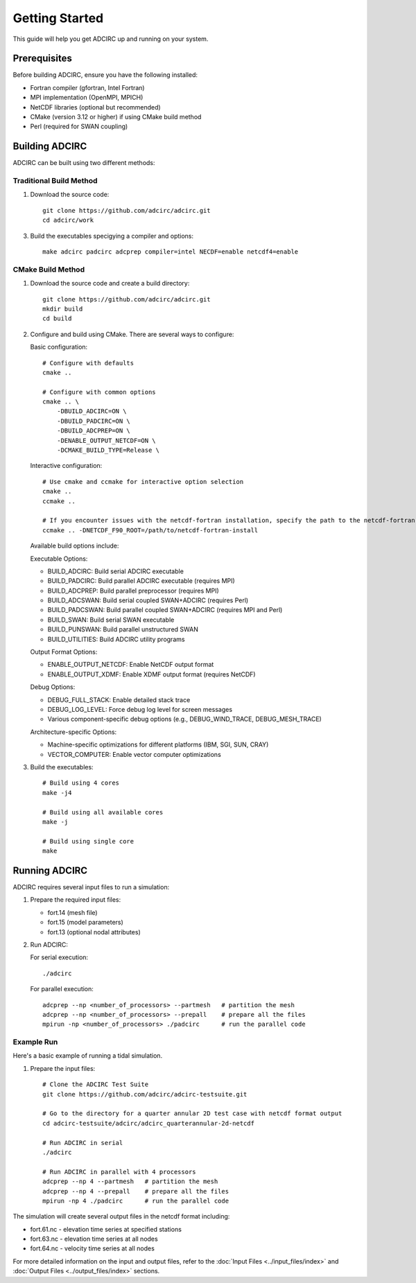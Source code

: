 Getting Started
===============

This guide will help you get ADCIRC up and running on your system.

Prerequisites
-------------

Before building ADCIRC, ensure you have the following installed:

* Fortran compiler (gfortran, Intel Fortran)
* MPI implementation (OpenMPI, MPICH)
* NetCDF libraries (optional but recommended)
* CMake (version 3.12 or higher) if using CMake build method
* Perl (required for SWAN coupling)

Building ADCIRC
---------------

ADCIRC can be built using two different methods:

Traditional Build Method
~~~~~~~~~~~~~~~~~~~~~~~~

1. Download the source code::

    git clone https://github.com/adcirc/adcirc.git
    cd adcirc/work

3. Build the executables specigying a compiler and options::

    make adcirc padcirc adcprep compiler=intel NECDF=enable netcdf4=enable

CMake Build Method
~~~~~~~~~~~~~~~~~~

1. Download the source code and create a build directory::

    git clone https://github.com/adcirc/adcirc.git
    mkdir build
    cd build

2. Configure and build using CMake. There are several ways to configure:

   Basic configuration::

    # Configure with defaults
    cmake ..
    
    # Configure with common options
    cmake .. \
        -DBUILD_ADCIRC=ON \
        -DBUILD_PADCIRC=ON \
        -DBUILD_ADCPREP=ON \
        -DENABLE_OUTPUT_NETCDF=ON \
        -DCMAKE_BUILD_TYPE=Release \

   Interactive configuration::

    # Use cmake and ccmake for interactive option selection
    cmake ..
    ccmake ..

    # If you encounter issues with the netcdf-fortran installation, specify the path to the netcdf-fortran installation explicitly:
    ccmake .. -DNETCDF_F90_ROOT=/path/to/netcdf-fortran-install

   Available build options include:

   Executable Options:
   
   * BUILD_ADCIRC: Build serial ADCIRC executable
   * BUILD_PADCIRC: Build parallel ADCIRC executable (requires MPI)
   * BUILD_ADCPREP: Build parallel preprocessor (requires MPI)
   * BUILD_ADCSWAN: Build serial coupled SWAN+ADCIRC (requires Perl)
   * BUILD_PADCSWAN: Build parallel coupled SWAN+ADCIRC (requires MPI and Perl)
   * BUILD_SWAN: Build serial SWAN executable
   * BUILD_PUNSWAN: Build parallel unstructured SWAN
   * BUILD_UTILITIES: Build ADCIRC utility programs

   Output Format Options:
   
   * ENABLE_OUTPUT_NETCDF: Enable NetCDF output format
   * ENABLE_OUTPUT_XDMF: Enable XDMF output format (requires NetCDF)

   Debug Options:
   
   * DEBUG_FULL_STACK: Enable detailed stack trace
   * DEBUG_LOG_LEVEL: Force debug log level for screen messages
   * Various component-specific debug options (e.g., DEBUG_WIND_TRACE, DEBUG_MESH_TRACE)

   Architecture-specific Options:
   
   * Machine-specific optimizations for different platforms (IBM, SGI, SUN, CRAY)
   * VECTOR_COMPUTER: Enable vector computer optimizations

3. Build the executables::

    # Build using 4 cores
    make -j4
    
    # Build using all available cores
    make -j
    
    # Build using single core
    make

Running ADCIRC
--------------

ADCIRC requires several input files to run a simulation:

1. Prepare the required input files:

   * fort.14 (mesh file)
   * fort.15 (model parameters)
   * fort.13 (optional nodal attributes)

2. Run ADCIRC:

   For serial execution::

    ./adcirc

   For parallel execution::

    adcprep --np <number_of_processors> --partmesh   # partition the mesh
    adcprep --np <number_of_processors> --prepall    # prepare all the files
    mpirun -np <number_of_processors> ./padcirc      # run the parallel code

Example Run
~~~~~~~~~~~

Here's a basic example of running a tidal simulation.

1. Prepare the input files::

    # Clone the ADCIRC Test Suite
    git clone https://github.com/adcirc/adcirc-testsuite.git

    # Go to the directory for a quarter annular 2D test case with netcdf format output
    cd adcirc-testsuite/adcirc/adcirc_quarterannular-2d-netcdf

    # Run ADCIRC in serial
    ./adcirc

    # Run ADCIRC in parallel with 4 processors
    adcprep --np 4 --partmesh   # partition the mesh
    adcprep --np 4 --prepall    # prepare all the files
    mpirun -np 4 ./padcirc      # run the parallel code

The simulation will create several output files in the netcdf format including:

* fort.61.nc - elevation time series at specified stations
* fort.63.nc - elevation time series at all nodes
* fort.64.nc - velocity time series at all nodes

For more detailed information on the input and output files, refer to the :doc:`Input Files <../input_files/index>` and :doc:`Output Files <../output_files/index>` sections. 

